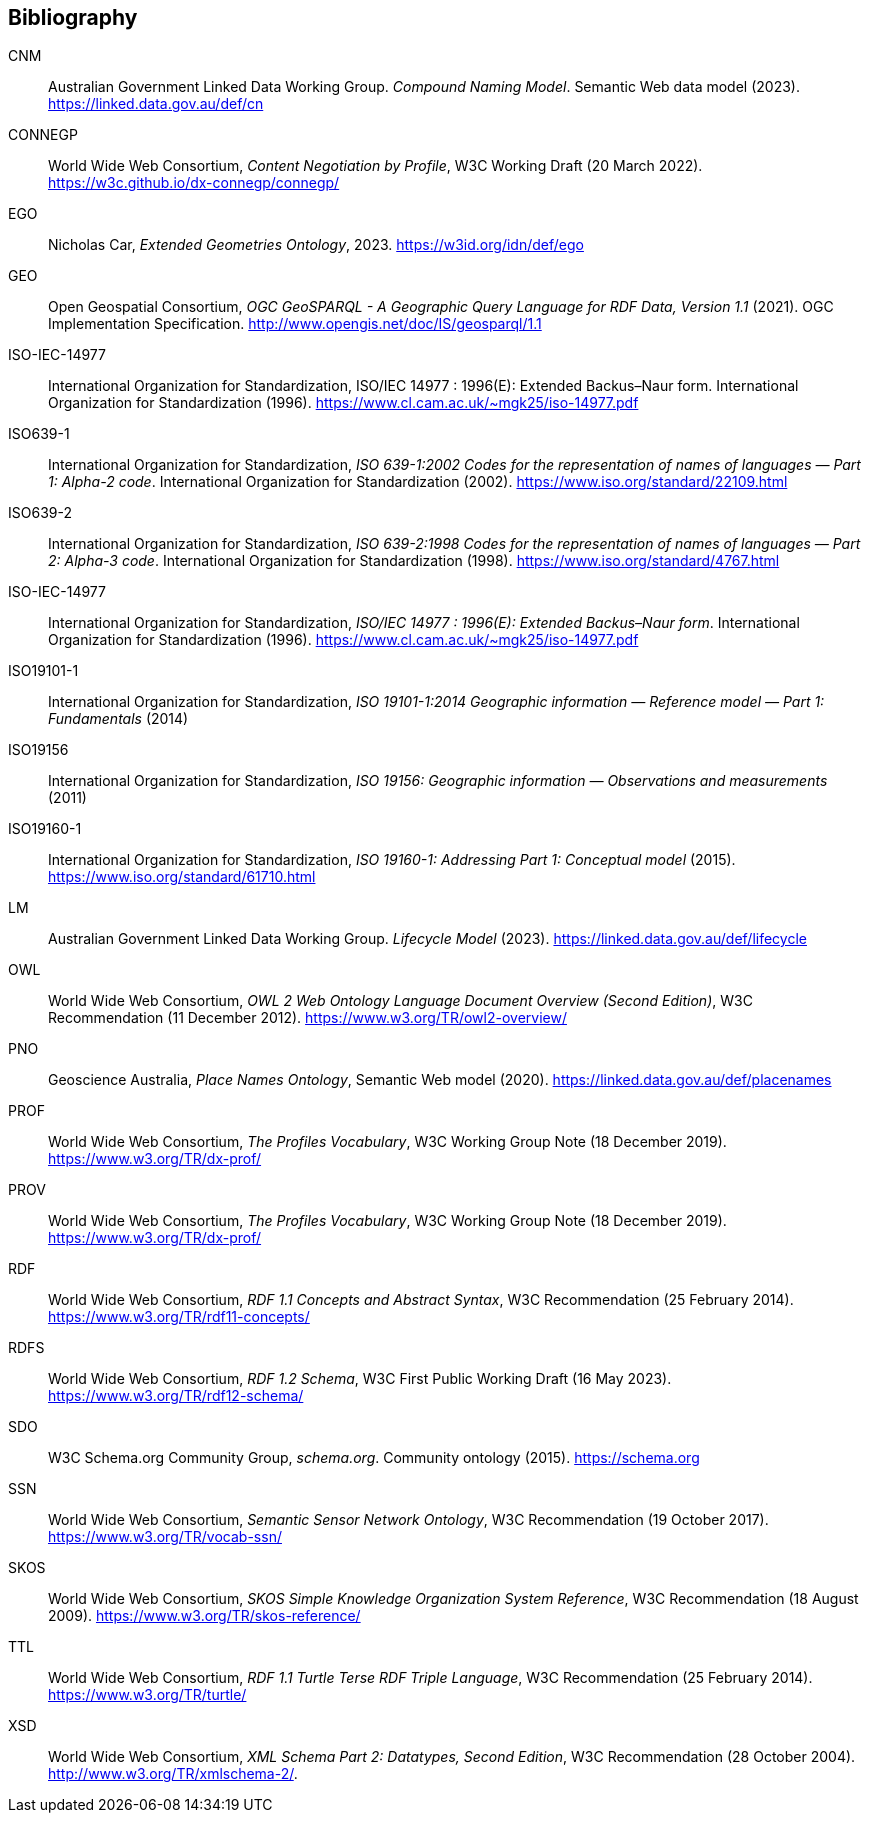 == Bibliography

[[CNM]] CNM:: Australian Government Linked Data Working Group. _Compound Naming Model_. Semantic Web data model (2023). https://linked.data.gov.au/def/cn

[[CONNEGP]] CONNEGP:: World Wide Web Consortium, _Content Negotiation by Profile_, W3C Working Draft (20 March 2022). https://w3c.github.io/dx-connegp/connegp/

[[EGO]] EGO:: Nicholas Car, _Extended Geometries Ontology_, 2023. https://w3id.org/idn/def/ego

[[GEO]] GEO:: Open Geospatial Consortium, _OGC GeoSPARQL - A Geographic Query Language for RDF Data, Version 1.1_ (2021). OGC Implementation Specification. http://www.opengis.net/doc/IS/geosparql/1.1

[[ISO-IEC-14977]] ISO-IEC-14977:: International Organization for Standardization, ISO/IEC 14977 : 1996(E): Extended Backus–Naur form. International Organization for Standardization (1996). https://www.cl.cam.ac.uk/~mgk25/iso-14977.pdf

[[ISO639-1]] ISO639-1:: International Organization for Standardization, _ISO 639-1:2002
Codes for the representation of names of languages — Part 1: Alpha-2 code_. International Organization for Standardization (2002). https://www.iso.org/standard/22109.html

[[ISO639-2]] ISO639-2:: International Organization for Standardization, _ISO 639-2:1998 Codes for the representation of names of languages — Part 2: Alpha-3 code_. International Organization for Standardization (1998). https://www.iso.org/standard/4767.html

[[ISO-IEC-14977]] ISO-IEC-14977:: International Organization for Standardization, _ISO/IEC 14977 : 1996(E): Extended Backus–Naur form_. International Organization for Standardization (1996). https://www.cl.cam.ac.uk/~mgk25/iso-14977.pdf

[[ISO19101-1]] ISO19101-1:: International Organization for Standardization, _ISO 19101-1:2014 Geographic information — Reference model — Part 1: Fundamentals_ (2014)

[[ISO19156]] ISO19156:: International Organization for Standardization, _ISO 19156: Geographic information — Observations and measurements_ (2011)

[[ISO19160-1]] ISO19160-1:: International Organization for Standardization, _ISO 19160-1: Addressing Part 1: Conceptual model_ (2015). https://www.iso.org/standard/61710.html

[[LM]] LM:: Australian Government Linked Data Working Group. _Lifecycle Model_ (2023). https://linked.data.gov.au/def/lifecycle

[[OWL]] OWL:: World Wide Web Consortium, _OWL 2 Web Ontology Language Document Overview (Second Edition)_, W3C Recommendation (11 December 2012). https://www.w3.org/TR/owl2-overview/

[[PNO]] PNO:: Geoscience Australia, _Place Names Ontology_, Semantic Web model (2020). https://linked.data.gov.au/def/placenames

[[PROF]] PROF:: World Wide Web Consortium, _The Profiles Vocabulary_, W3C Working Group Note (18 December 2019). https://www.w3.org/TR/dx-prof/

[[PROV]] PROV:: World Wide Web Consortium, _The Profiles Vocabulary_, W3C Working Group Note (18 December 2019). https://www.w3.org/TR/dx-prof/

[[RDF]] RDF:: World Wide Web Consortium, _RDF 1.1 Concepts and Abstract Syntax_, W3C Recommendation (25 February 2014). https://www.w3.org/TR/rdf11-concepts/

[[RDFS]] RDFS:: World Wide Web Consortium, _RDF 1.2 Schema_, W3C First Public Working Draft (16 May 2023). https://www.w3.org/TR/rdf12-schema/

[[SDO]] SDO:: W3C Schema.org Community Group, _schema.org_. Community ontology (2015). https://schema.org

[[SSN]] SSN:: World Wide Web Consortium, _Semantic Sensor Network Ontology_, W3C Recommendation (19 October 2017). https://www.w3.org/TR/vocab-ssn/

[[SKOS]] SKOS:: World Wide Web Consortium, _SKOS Simple Knowledge Organization System Reference_, W3C Recommendation (18 August 2009). https://www.w3.org/TR/skos-reference/

[[TTL]] TTL:: World Wide Web Consortium, _RDF 1.1 Turtle Terse RDF Triple Language_, W3C Recommendation (25 February 2014). https://www.w3.org/TR/turtle/

[[XSD]] XSD:: World Wide Web Consortium, _XML Schema Part 2: Datatypes, Second Edition_, W3C Recommendation (28 October 2004). http://www.w3.org/TR/xmlschema-2/.

